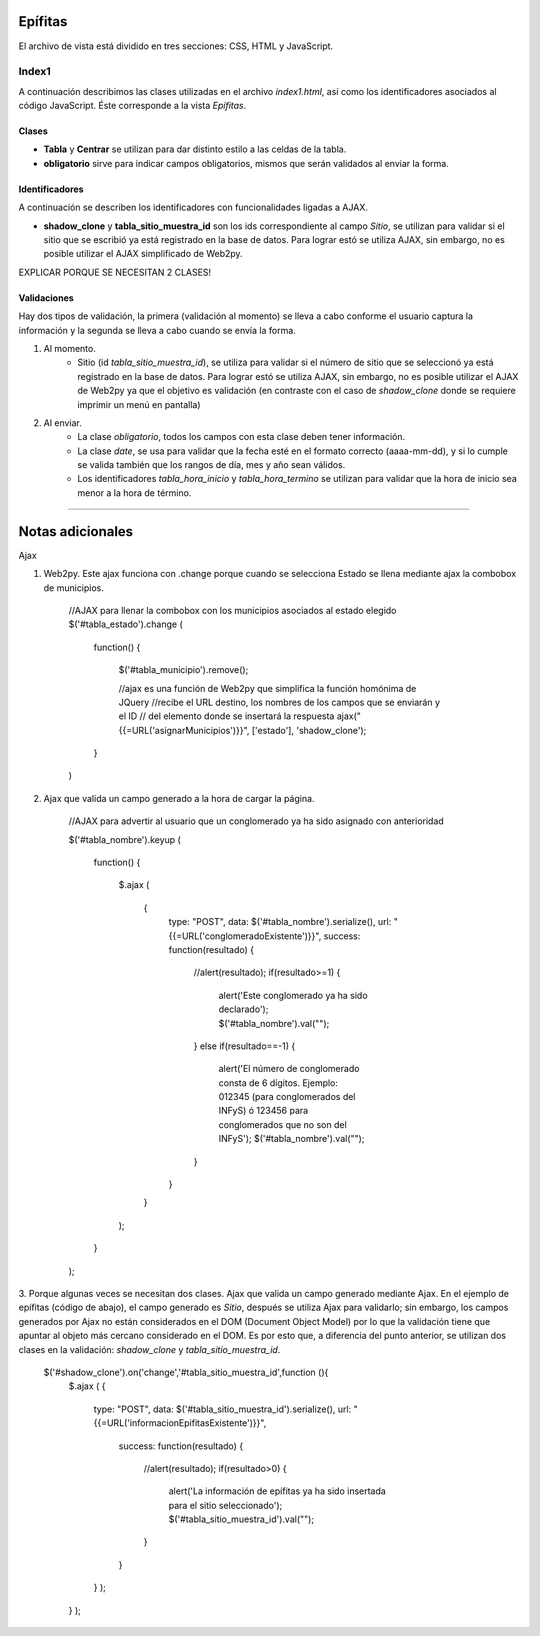 Epífitas
==================

El archivo de vista está dividido en tres secciones: CSS, HTML y JavaScript. 

Index1
------
A continuación describimos las clases utilizadas en el archivo *index1.html*, así como los identificadores asociados al código JavaScript. Éste corresponde a la vista *Epífitas*.

Clases
^^^^^^

* **Tabla** y **Centrar** se utilizan para dar distinto estilo a las celdas de la tabla.

* **obligatorio** sirve para indicar campos obligatorios, mismos que serán validados al enviar la forma.

Identificadores
^^^^^^^^^^^^^^^

A continuación se describen los identificadores con funcionalidades ligadas a AJAX.

* **shadow_clone** y **tabla_sitio_muestra_id** son los ids correspondiente al campo *Sitio*, se utilizan para validar si el sitio que se escribió ya está registrado en la base de datos. Para lograr estó se utiliza AJAX, sin embargo, no es posible utilizar el AJAX simplificado de Web2py.

EXPLICAR PORQUE SE NECESITAN 2 CLASES!

Validaciones
^^^^^^^^^^^^

Hay dos tipos de validación, la primera (validación al momento) se lleva a cabo conforme el usuario captura la información y la segunda se lleva a cabo cuando se envía la forma.

1. Al momento. 
	+ Sitio (id *tabla_sitio_muestra_id*), se utiliza para validar si el número de sitio que se seleccionó ya está registrado en la base de datos. Para lograr estó se utiliza AJAX, sin embargo, no es posible utilizar el AJAX de Web2py ya que el objetivo es validación (en contraste con el caso de *shadow_clone* donde se requiere imprimir un menú en pantalla)


2. Al enviar. 
	+ La clase *obligatorio*, todos los campos con esta clase deben tener información.
	+ La clase *date*, se usa para validar que la fecha esté en el formato correcto (aaaa-mm-dd), y si lo cumple se valida también que los rangos de día, mes y año sean válidos.
	+ Los identificadores *tabla_hora_inicio* y *tabla_hora_termino* se utilizan para validar que la hora de inicio sea menor a la hora de término.



##### 

Notas adicionales
=================

Ajax 

1. Web2py. Este ajax funciona con .change porque cuando se selecciona Estado se llena mediante ajax la combobox de municipios.

    //AJAX para llenar la combobox con los municipios asociados al estado elegido
    $('#tabla_estado').change
    (
        function()
        {
            $('#tabla_municipio').remove();

            //ajax es una función de Web2py que simplifica la función homónima de JQuery
            //recibe el URL destino, los nombres de los campos que se enviarán y el ID
            // del elemento donde se insertará la respuesta
            ajax("{{=URL('asignarMunicipios')}}", ['estado'], 'shadow_clone');
        }
    )

2. Ajax que valida un campo generado a la hora de cargar la página.

    //AJAX para advertir al usuario que un conglomerado ya ha sido asignado con anterioridad


    $('#tabla_nombre').keyup
    (
        function()
        {
            $.ajax
            (
                {
                    type: "POST",
                    data: $('#tabla_nombre').serialize(),
                    url: "{{=URL('conglomeradoExistente')}}",
                    success: function(resultado)
                    {
                        //alert(resultado);
                        if(resultado>=1)
                        {
                            alert('Este conglomerado ya ha sido declarado');
                            $('#tabla_nombre').val("");
                        }
                        else if(resultado==-1)
                        {
                            alert('El número de conglomerado consta de 6 dígitos. Ejemplo: 012345 (para conglomerados del INFyS) ó 123456 para conglomerados que no son del INFyS');
                            $('#tabla_nombre').val("");
                        }
                    }
                }
            );
        }
    );

3. Porque algunas veces se necesitan dos clases.
Ajax que valida un campo generado mediante Ajax. En el ejemplo de epífitas (código de abajo), el campo generado es *Sitio*, después se utiliza Ajax para validarlo; sin embargo, los campos generados por Ajax no están considerados en el DOM (Document Object Model) por lo que la validación tiene que apuntar al objeto más cercano considerado en el DOM. Es por esto que, a diferencia del punto anterior, se utilizan dos clases en la validación: *shadow_clone* y *tabla_sitio_muestra_id*.

    $('#shadow_clone').on('change','#tabla_sitio_muestra_id',function (){
        $.ajax
        (
        {
            type: "POST",
            data: $('#tabla_sitio_muestra_id').serialize(),
            url: "{{=URL('informacionEpifitasExistente')}}",
                success: function(resultado)
                {
                    //alert(resultado);
                    if(resultado>0)
                    {
                        alert('La información de epífitas ya ha sido insertada para el sitio seleccionado');
                        $('#tabla_sitio_muestra_id').val("");
                    }
                }
            }
            );
        }
        );